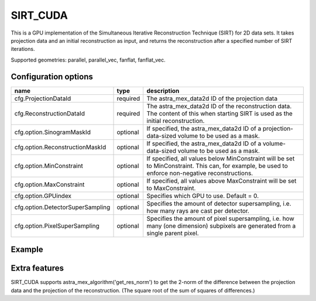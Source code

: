 SIRT_CUDA
=========

This is a GPU implementation of the Simultaneous Iterative Reconstruction Technique (SIRT) for 2D data sets. It takes projection data and an initial reconstruction as input, and returns the reconstruction after a specified number of SIRT iterations.

Supported geometries: parallel, parallel_vec, fanflat, fanflat_vec.

Configuration options
---------------------

================================	========	======
name 					type 		description
================================	========	======
cfg.ProjectionDataId 			required 	The astra_mex_data2d ID of the projection data
cfg.ReconstructionDataId 		required 	The astra_mex_data2d ID of the reconstruction data. The content of this when starting SIRT is used as the initial reconstruction.
cfg.option.SinogramMaskId 		optional 	If specified, the astra_mex_data2d ID of a projection-data-sized volume to be used as a mask.
cfg.option.ReconstructionMaskId 	optional 	If specified, the astra_mex_data2d ID of a volume-data-sized volume to be used as a mask.
cfg.option.MinConstraint 		optional 	If specified, all values below MinConstraint will be set to MinConstraint. This can, for example, be used to enforce non-negative reconstructions.
cfg.option.MaxConstraint 		optional 	If specified, all values above MaxConstraint will be set to MaxConstraint.
cfg.option.GPUindex 			optional 	Specifies which GPU to use. Default = 0.
cfg.option.DetectorSuperSampling 	optional 	Specifies the amount of detector supersampling, i.e. how many rays are cast per detector.
cfg.option.PixelSuperSampling 		optional 	Specifies the amount of pixel supersampling, i.e. how many (one dimension) subpixels are generated from a single parent pixel.
================================	========	======

Example
-------

.. tabs::
  .. group-tab:: Python
    .. code-block:: python

      import astra
      import matplotlib.pyplot as plt
      import numpy

      # create geometries and projector
      proj_geom = astra.create_proj_geom('parallel', 1.0, 256, numpy.linspace(0, numpy.pi, 180, endpoint=False))
      vol_geom = astra.create_vol_geom(256,256)
      proj_id = astra.create_projector('cuda', proj_geom, vol_geom)

      # generate phantom image
      V_exact_id, V_exact = astra.data2d.shepp_logan(vol_geom)

      # create forward projection
      sinogram_id, sinogram = astra.create_sino(V_exact, proj_id)

      # reconstruct
      recon_id = astra.data2d.create('-vol', vol_geom, 0)
      cfg = astra.astra_dict('SIRT_CUDA')
      cfg['ProjectorId'] = proj_id
      cfg['ProjectionDataId'] = sinogram_id
      cfg['ReconstructionDataId'] = recon_id
      cfg['option'] = { 'MinConstraint': 0, 'MaxConstraint': 1 }
      sirt_id = astra.algorithm.create(cfg)
      astra.algorithm.run(sirt_id, 100)
      V = astra.data2d.get(recon_id)
      plt.gray()
      plt.imshow(V)
      plt.show()

      # garbage disposal
      astra.data2d.delete([sinogram_id, recon_id, V_exact_id])
      astra.projector.delete(proj_id)
      astra.algorithm.delete(sirt_id)


  .. group-tab:: Matlab
    .. code-block:: matlab

	%% create phantom
	V_exact = phantom(256);

	%% create geometries
	proj_geom = astra_create_proj_geom('parallel', 1.0, 256, linspace2(0,pi,180));
	vol_geom = astra_create_vol_geom(256,256);

	%% create forward projection
	[sinogram_id, sinogram] = astra_create_sino_cuda(V_exact, proj_geom, vol_geom);

	%% reconstruct
	recon_id = astra_mex_data2d('create', '-vol', vol_geom, 0);
	cfg = astra_struct('SIRT_CUDA');
	cfg.ProjectionDataId = sinogram_id;
	cfg.ReconstructionDataId = recon_id;
	cfg.option.MinConstraint = 0;
	cfg.option.MaxConstraint = 255;
	sirt_id = astra_mex_algorithm('create', cfg);
	astra_mex_algorithm('iterate', sirt_id, 100);
	V = astra_mex_data2d('get', recon_id);
	imshow(V, []);

	%% garbage disposal
	astra_mex_data2d('delete', sinogram_id, recon_id);
	astra_mex_algorithm('delete', sirt_id);

Extra features
--------------

SIRT_CUDA supports astra_mex_algorithm('get_res_norm') to get the 2-norm of the difference between the projection data and the projection of the reconstruction. (The square root of the sum of squares of differences.)

